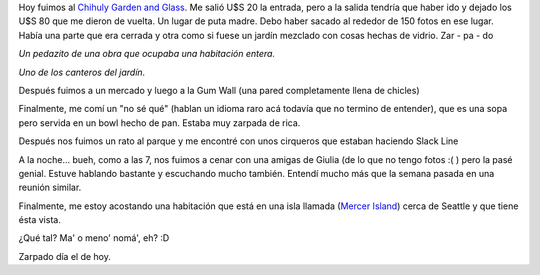 .. link:
.. description:
.. tags: seattle, viajes
.. date: 2013/04/27 04:36:29
.. title: Seattle, Washington
.. slug: seattle-washington

Hoy fuimos al `Chihuly Garden and
Glass <http://www.chihulygardenandglass.com/>`__. Me salió U$S 20 la
entrada, pero a la salida tendría que haber ido y dejado los U$S 80 que
me dieron de vuelta. Un lugar de puta madre. Debo haber sacado al
rededor de 150 fotos en ese lugar. Había una parte que era cerrada y
otra como si fuese un jardín mezclado con cosas hechas de vidrio. Zar -
pa - do

|DSC_9410|

*Un pedazito de una obra que ocupaba una habitación entera.*

|DSC_9460|

*Uno de los canteros del jardín.*

Después fuimos a un mercado y luego a la Gum Wall (una pared
completamente llena de chicles)

|DSC_9527|

Finalmente, me comí un "no sé qué" (hablan un idioma raro acá todavía
que no termino de entender), que es una sopa pero servida en un bowl
hecho de pan. Estaba muy zarpada de rica.

|DSC_9529|

Después nos fuimos un rato al parque y me encontré con unos cirqueros
que estaban haciendo Slack Line

|DSC_9542|

A la noche... bueh, como a las 7, nos fuimos a cenar con una amigas de
Giulia (de lo que no tengo fotos :( ) pero la pasé genial. Estuve
hablando bastante y escuchando mucho también. Entendí mucho más que la
semana pasada en una reunión similar.

Finalmente, me estoy acostando una habitación que está en una isla
llamada (`Mercer
Island <https://maps.google.com/?ll=47.560079,-122.206764&spn=0.09522,0.220757&t=m&z=12>`__)
cerca de Seattle y que tiene ésta vista.

|DSC_9581|

¿Qué tal? Ma' o meno' nomá', eh? :D

Zarpado día el de hoy.

.. |DSC_9410| image:: http://humitos.files.wordpress.com/2013/04/dsc_9410.jpg?w=580
   :target: http://humitos.files.wordpress.com/2013/04/dsc_9410.jpg
.. |DSC_9460| image:: http://humitos.files.wordpress.com/2013/04/dsc_9460.jpg?w=580
   :target: http://humitos.files.wordpress.com/2013/04/dsc_9460.jpg
.. |DSC_9527| image:: http://humitos.files.wordpress.com/2013/04/dsc_9527.jpg?w=580
   :target: http://humitos.files.wordpress.com/2013/04/dsc_9527.jpg
.. |DSC_9529| image:: http://humitos.files.wordpress.com/2013/04/dsc_9529.jpg?w=580
   :target: http://humitos.files.wordpress.com/2013/04/dsc_9529.jpg
.. |DSC_9542| image:: http://humitos.files.wordpress.com/2013/04/dsc_9542.jpg?w=580
   :target: http://humitos.files.wordpress.com/2013/04/dsc_9542.jpg
.. |DSC_9581| image:: http://humitos.files.wordpress.com/2013/04/dsc_9581.jpg?w=580
   :target: http://humitos.files.wordpress.com/2013/04/dsc_9581.jpg
